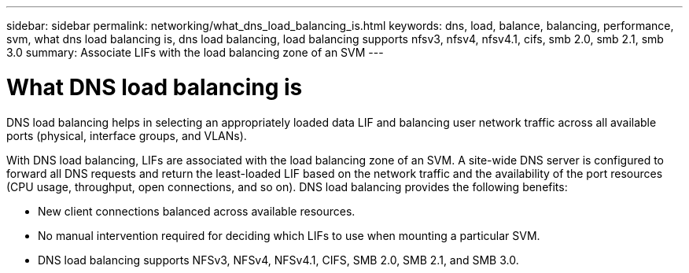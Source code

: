 ---
sidebar: sidebar
permalink: networking/what_dns_load_balancing_is.html
keywords: dns, load, balance, balancing, performance, svm, what dns load balancing is, dns load balancing, load balancing supports nfsv3, nfsv4, nfsv4.1, cifs, smb 2.0, smb 2.1, smb 3.0
summary: Associate LIFs with the load balancing zone of an SVM
---

= What DNS load balancing is
:hardbreaks:
:nofooter:
:icons: font
:linkattrs:
:imagesdir: ./media/

//
// Created with NDAC Version 2.0 (August 17, 2020)
// restructured: March 2021
// enhanced keywords May 2021
//

[.lead]
DNS load balancing helps in selecting an appropriately loaded data LIF and balancing user network traffic across all available ports (physical, interface groups, and VLANs).

With DNS load balancing, LIFs are associated with the load balancing zone of an SVM. A site-wide DNS server is configured to forward all DNS requests and return the least-loaded LIF based on the network traffic and the availability of the port resources (CPU usage, throughput, open connections, and so on). DNS load balancing provides the following benefits:

* New client connections balanced across available resources.
* No manual intervention required for deciding which LIFs to use when mounting a particular SVM.
* DNS load balancing supports NFSv3, NFSv4, NFSv4.1, CIFS, SMB 2.0, SMB 2.1, and SMB 3.0.
